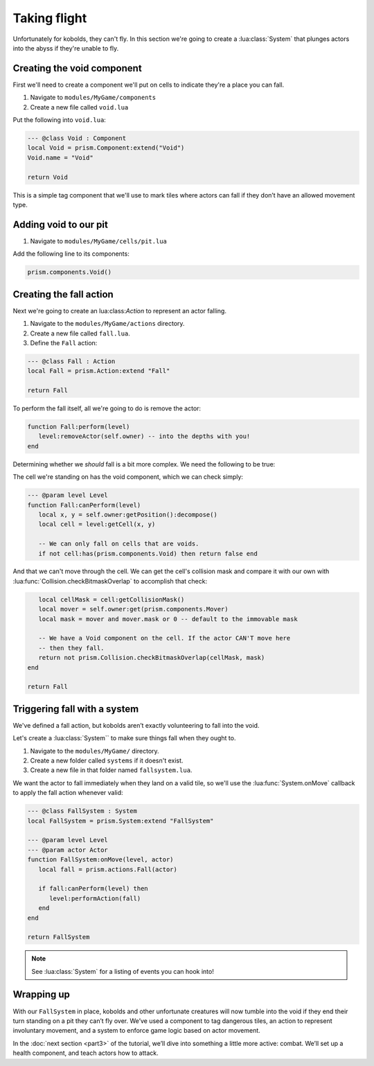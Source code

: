 Taking flight
=============

Unfortunately for kobolds, they can't fly. In this section we're going to 
create a :lua:class:`System` that plunges actors into the abyss if they're unable
to fly.

.. video:: ../_static/part2.mp4
   :caption: Kicking kobolds into the abyss 
   :align: center

Creating the void component
---------------------------

First we'll need to create a component we'll put on cells to indicate they're a place you
can fall.

1. Navigate to ``modules/MyGame/components``
2. Create a new file called ``void.lua``

Put the following into ``void.lua``:

.. code:: lua

   --- @class Void : Component
   local Void = prism.Component:extend("Void")
   Void.name = "Void"

   return Void

This is a simple tag component that we'll use to mark tiles where actors can fall if they don’t have 
an allowed movement type.

Adding void to our pit
----------------------

1. Navigate to ``modules/MyGame/cells/pit.lua``

Add the following line to its components:

.. code:: lua  

   prism.components.Void()

Creating the fall action
------------------------

Next we're going to create an lua:class:`Action` to represent an actor falling.

1. Navigate to the ``modules/MyGame/actions`` directory.
2. Create a new file called ``fall.lua``.
3. Define the ``Fall`` action:

.. code:: lua

   --- @class Fall : Action
   local Fall = prism.Action:extend "Fall"

   return Fall

To perform the fall itself, all we're going to do is remove the actor:

.. code:: lua

   function Fall:perform(level)
      level:removeActor(self.owner) -- into the depths with you!
   end

Determining whether we `should` fall is a bit more complex. We need the following to be true:

The cell we're standing on has the void component, which we can check simply:

.. code:: lua

   --- @param level Level
   function Fall:canPerform(level)
      local x, y = self.owner:getPosition():decompose()
      local cell = level:getCell(x, y)

      -- We can only fall on cells that are voids.
      if not cell:has(prism.components.Void) then return false end


And that we can't move through the cell. We can get the cell's collision mask and compare it with our own
with :lua:func:`Collision.checkBitmaskOverlap` to accomplish that check:

.. code:: lua

      local cellMask = cell:getCollisionMask()
      local mover = self.owner:get(prism.components.Mover)
      local mask = mover and mover.mask or 0 -- default to the immovable mask

      -- We have a Void component on the cell. If the actor CAN'T move here
      -- then they fall.
      return not prism.Collision.checkBitmaskOverlap(cellMask, mask)
   end

   return Fall


.. dropdown:: Complete fall.lua

   `Source <https://github.com/PrismRL/prism-tutorial/blob/part3/modules/MyGame/actions/fall.lua>`_

   .. code:: lua

      local Fall = prism.Action:extend "Fall"

      --- @param level Level
      function Fall:canPerform(level)
         local x, y = self.owner:getPosition():decompose()
         local cell = level:getCell(x, y)

         -- We can only fall on cells that are voids.
         if not cell:has(prism.components.Void) then return false end

         local cellMask = cell:getCollisionMask()
         local mover = self.owner:get(prism.components.Mover)
         local mask = mover and mover.mask or 0 -- default to the immovable mask

         -- We have a Void component on the cell. If the actor CAN'T move here
         -- then they fall.
         return not prism.Collision.checkBitmaskOverlap(cellMask, mask)
      end

      --- @param level Level
      function Fall:perform(level)
         level:removeActor(self.owner) -- into the depths with you!
      end

      return Fall


Triggering fall with a system
-----------------------------

We've defined a fall action, but kobolds aren’t exactly volunteering to fall into the void.

Let's create a :lua:class:`System`` to make sure things fall when they ought to.

1. Navigate to the ``modules/MyGame/`` directory.
2. Create a new folder called ``systems`` if it doesn't exist.
3. Create a new file in that folder named ``fallsystem.lua``.

We want the actor to fall immediately when they land on a valid tile, so we'll use the
:lua:func:`System.onMove` callback to apply the fall action whenever valid:

.. code:: lua

   --- @class FallSystem : System
   local FallSystem = prism.System:extend "FallSystem"

   --- @param level Level
   --- @param actor Actor
   function FallSystem:onMove(level, actor)
      local fall = prism.actions.Fall(actor)

      if fall:canPerform(level) then
         level:performAction(fall)
      end
   end

   return FallSystem

.. note::

   See :lua:class:`System` for a listing of events you can hook into!

Wrapping up
-----------

With our ``FallSystem`` in place, kobolds and other unfortunate creatures will now tumble 
into the void if they end their turn standing on a pit they can’t fly over.
We’ve used a component to tag dangerous tiles, an action to represent involuntary movement,
and a system to enforce game logic based on actor movement.

In the :doc:`next section <part3>` of the tutorial, we’ll dive into something a little more active:
combat. We’ll set up a health component, and teach actors how to attack.
